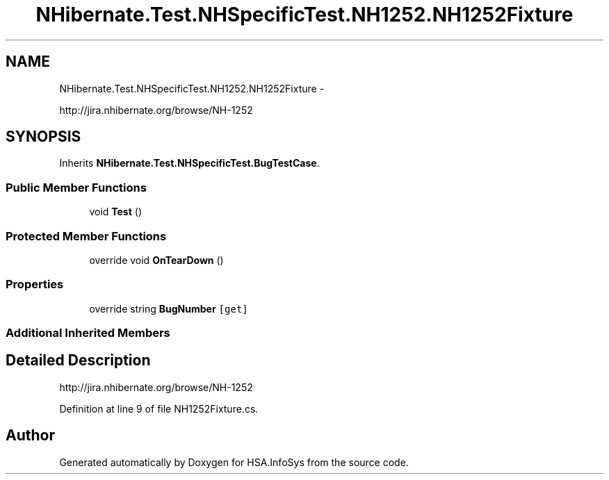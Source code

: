 .TH "NHibernate.Test.NHSpecificTest.NH1252.NH1252Fixture" 3 "Fri Jul 5 2013" "Version 1.0" "HSA.InfoSys" \" -*- nroff -*-
.ad l
.nh
.SH NAME
NHibernate.Test.NHSpecificTest.NH1252.NH1252Fixture \- 
.PP
http://jira.nhibernate.org/browse/NH-1252  

.SH SYNOPSIS
.br
.PP
.PP
Inherits \fBNHibernate\&.Test\&.NHSpecificTest\&.BugTestCase\fP\&.
.SS "Public Member Functions"

.in +1c
.ti -1c
.RI "void \fBTest\fP ()"
.br
.in -1c
.SS "Protected Member Functions"

.in +1c
.ti -1c
.RI "override void \fBOnTearDown\fP ()"
.br
.in -1c
.SS "Properties"

.in +1c
.ti -1c
.RI "override string \fBBugNumber\fP\fC [get]\fP"
.br
.in -1c
.SS "Additional Inherited Members"
.SH "Detailed Description"
.PP 
http://jira.nhibernate.org/browse/NH-1252 


.PP
Definition at line 9 of file NH1252Fixture\&.cs\&.

.SH "Author"
.PP 
Generated automatically by Doxygen for HSA\&.InfoSys from the source code\&.
